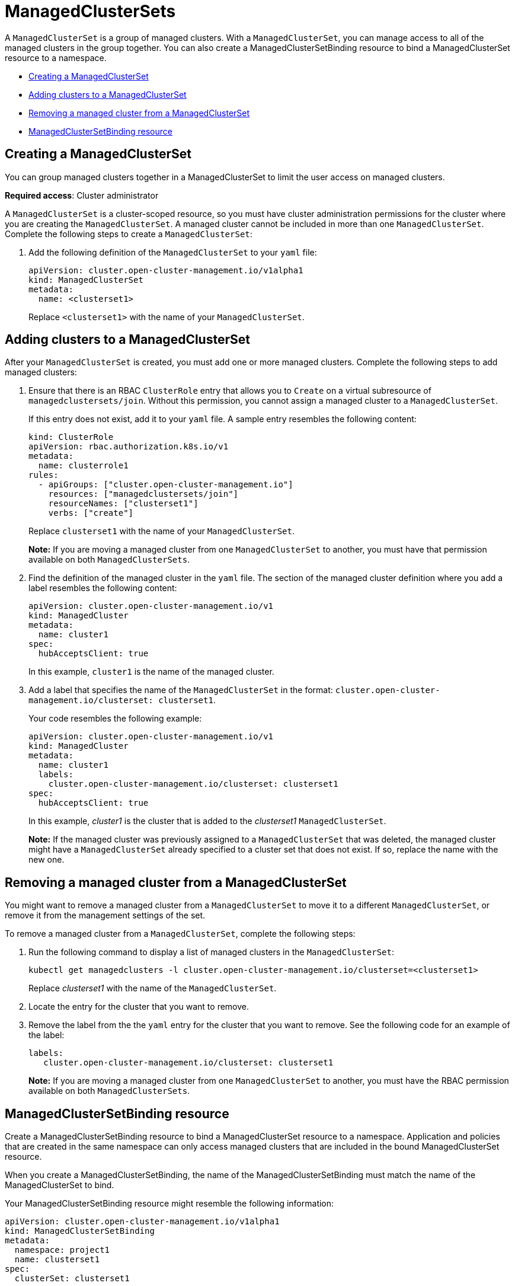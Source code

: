 [#managedclustersets]
= ManagedClusterSets
//should this info be moved to the authenthication (IAM) folder? 
//should the scenarios for cluster pools and provisioning clusters be listed on this 
//doc or the RBAC topic?

//doc the association between clusterpool with clustersets, can provide access to create clusters in the pool and can help provide access to many users. Are there special roles for a clusterpool? 
//anyone bound to clusterset roles are able gain access to the clusterpools
// viewer can't create objects in a clusterpool 

A `ManagedClusterSet` is a group of managed clusters. With a `ManagedClusterSet`, you can manage access to all of the managed clusters in the group together. You can also create a ManagedClusterSetBinding resource to bind a ManagedClusterSet resource to a namespace. 

* <<creating-a-managedclusterset,Creating a ManagedClusterSet>>
* <<adding-clusters-to-a-managedclusterset,Adding clusters to a ManagedClusterSet>>
* <<removing-a-managed-cluster-from-a-managedclusterset,Removing a managed cluster from a ManagedClusterSet>>
* <<managedclustersetbinding,ManagedClusterSetBinding resource>>

[#creating-a-managedclusterset]
== Creating a ManagedClusterSet
//according to the google doc, this would be scenario 1
You can group managed clusters together in a ManagedClusterSet to limit the user access on managed clusters.  

*Required access*: Cluster administrator

A `ManagedClusterSet` is a cluster-scoped resource, so you must have cluster administration permissions for the cluster where you are creating the `ManagedClusterSet`. A managed cluster cannot be included in more than one `ManagedClusterSet`. Complete the following steps to create a `ManagedClusterSet`:

. Add the following definition of the `ManagedClusterSet` to your `yaml` file:
+
----
apiVersion: cluster.open-cluster-management.io/v1alpha1
kind: ManagedClusterSet
metadata:
  name: <clusterset1>
----
+
Replace `<clusterset1>` with the name of your `ManagedClusterSet`. 

[#adding-clusters-to-a-managedclusterset]
== Adding clusters to a ManagedClusterSet
//possibly part of scenario 2, but still need to add info about creating a cluster
//deployment with the clusterset label 
After your `ManagedClusterSet` is created, you must add one or more managed clusters. Complete the following steps to add managed clusters:

. Ensure that there is an RBAC `ClusterRole` entry that allows you to `Create` on a virtual subresource of `managedclustersets/join`. Without this permission, you cannot assign a managed cluster to a `ManagedClusterSet`. 
+
If this entry does not exist, add it to your `yaml` file. A sample entry resembles the following content:
+
----
kind: ClusterRole
apiVersion: rbac.authorization.k8s.io/v1
metadata:
  name: clusterrole1
rules:
  - apiGroups: ["cluster.open-cluster-management.io"]
    resources: ["managedclustersets/join"]
    resourceNames: ["clusterset1"]
    verbs: ["create"]
----
+
Replace `clusterset1` with the name of your `ManagedClusterSet`.
+
*Note:* If you are moving a managed cluster from one `ManagedClusterSet` to another, you must have that permission available on both `ManagedClusterSets`. 

. Find the definition of the managed cluster in the `yaml` file. The section of the managed cluster definition where you add a label resembles the following content:
+
----
apiVersion: cluster.open-cluster-management.io/v1
kind: ManagedCluster
metadata:
  name: cluster1
spec:
  hubAcceptsClient: true 
----
+
In this example, `cluster1` is the name of the managed cluster.

. Add a label that specifies the name of the `ManagedClusterSet` in the format: `cluster.open-cluster-management.io/clusterset: clusterset1`.
+
Your code resembles the following example:
+
----
apiVersion: cluster.open-cluster-management.io/v1
kind: ManagedCluster
metadata:
  name: cluster1
  labels:
    cluster.open-cluster-management.io/clusterset: clusterset1
spec:
  hubAcceptsClient: true
----
+
In this example, _cluster1_ is the cluster that is added to the _clusterset1_ `ManagedClusterSet`.
+
*Note:* If the managed cluster was previously assigned to a `ManagedClusterSet` that was deleted, the managed cluster might have a `ManagedClusterSet` already specified to a cluster set that does not exist. If so, replace the name with the new one.

[#removing-a-managed-cluster-from-a-managedclusterset]
== Removing a managed cluster from a ManagedClusterSet

You might want to remove a managed cluster from a `ManagedClusterSet` to move it to a different `ManagedClusterSet`, or remove it from the management settings of the set.

To remove a managed cluster from a `ManagedClusterSet`, complete the following steps:

. Run the following command to display a list of managed clusters in the `ManagedClusterSet`:
+
----
kubectl get managedclusters -l cluster.open-cluster-management.io/clusterset=<clusterset1>
----
+
Replace _clusterset1_ with the name of the `ManagedClusterSet`.

. Locate the entry for the cluster that you want to remove.

. Remove the label from the the `yaml` entry for the cluster that you want to remove. See the following code for an example of the label:
+
----
labels:
   cluster.open-cluster-management.io/clusterset: clusterset1
----
+
*Note:* If you are moving a managed cluster from one `ManagedClusterSet` to another, you must have the RBAC permission available on both `ManagedClusterSets`.

[#managedclustersetbinding]
== ManagedClusterSetBinding resource

Create a ManagedClusterSetBinding resource to bind a ManagedClusterSet resource to a namespace. Application and policies that are created in the same namespace can only access managed clusters that are included in the bound ManagedClusterSet resource.

When you create a ManagedClusterSetBinding, the name of the ManagedClusterSetBinding must match the name of the ManagedClusterSet to bind.

Your ManagedClusterSetBinding resource might resemble the following information:

----
apiVersion: cluster.open-cluster-management.io/v1alpha1
kind: ManagedClusterSetBinding
metadata:
  namespace: project1
  name: clusterset1
spec:
  clusterSet: clusterset1
----

You must have the bind permission on the target ManagedClusterSet. View the following example of a ClusterRole resource, which contain rules that allow the user to bind to `clusterset1`:

----
apiVersion: rbac.authorization.k8s.io/v1
kind: ClusterRole
metadata:
  name: clusterrole1
rules:
  - apiGroups: ["cluster.open-cluster-management.io"]
    resources: ["managedclustersets/bind"]
    resourceNames: ["clusterset1"]
    verbs: ["create"]
----

For more information about role actions, see link:../authentication/rbac.adoc#role-based-access-control[Role-based access control].
